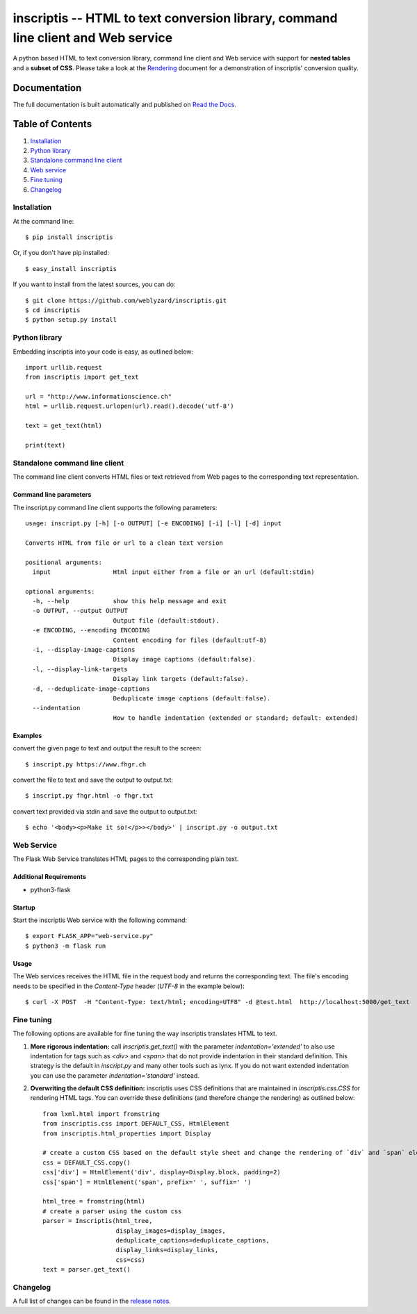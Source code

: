 ==================================================================================
inscriptis -- HTML to text conversion library, command line client and Web service
==================================================================================

.. image:: https://badge.fury.io/py/inscriptis.svg
   :target: https://badge.fury.io/py/inscriptis
   :alt: PyPI version

.. image:: https://codecov.io/gh/weblyzard/inscriptis/branch/master/graph/badge.svg
   :target: https://codecov.io/gh/weblyzard/inscriptis/
   :alt: Coverage

.. image:: https://www.travis-ci.org/weblyzard/inscriptis.png?branch=master
   :target: https://www.travis-ci.org/weblyzard/inscriptis
   :alt: Build status

.. image:: https://inscriptis.readthedocs.io/en/latest/?badge=latest
   :target: https://inscriptis.readthedocs.io/en/latest/
   :alt: Documentation


A python based HTML to text conversion library, command line client and Web service with support for **nested tables** and a **subset of CSS**.
Please take a look at the `Rendering <https://github.com/weblyzard/inscriptis/blob/master/RENDERING.md>`_ document for a demonstration of inscriptis' conversion quality.

Documentation
=============

The full documentation is built automatically and published on `Read the Docs <https://inscriptis.readthedocs.org/en/latest/>`_.

Table of Contents
=================

1. `Installation`_
2. `Python library`_
3. `Standalone command line client`_
4. `Web service`_
5. `Fine tuning`_
6. `Changelog`_


Installation
------------

At the command line::

    $ pip install inscriptis

Or, if you don't have pip installed::

    $ easy_install inscriptis

If you want to install from the latest sources, you can do::

    $ git clone https://github.com/weblyzard/inscriptis.git
    $ cd inscriptis
    $ python setup.py install


Python library
--------------

Embedding inscriptis into your code is easy, as outlined below::
   
   import urllib.request
   from inscriptis import get_text
   
   url = "http://www.informationscience.ch"
   html = urllib.request.urlopen(url).read().decode('utf-8')
   
   text = get_text(html)
   
   print(text)

Standalone command line client
------------------------------
The command line client converts HTML files or text retrieved from Web pages to the
corresponding text representation.


Command line parameters
~~~~~~~~~~~~~~~~~~~~~~~
The inscript.py command line client supports the following parameters::

   usage: inscript.py [-h] [-o OUTPUT] [-e ENCODING] [-i] [-l] [-d] input
   
   Converts HTML from file or url to a clean text version
   
   positional arguments:
     input                 Html input either from a file or an url (default:stdin)
   
   optional arguments:
     -h, --help            show this help message and exit
     -o OUTPUT, --output OUTPUT
                           Output file (default:stdout).
     -e ENCODING, --encoding ENCODING
                           Content encoding for files (default:utf-8)
     -i, --display-image-captions
                           Display image captions (default:false).
     -l, --display-link-targets
                           Display link targets (default:false).
     -d, --deduplicate-image-captions
                           Deduplicate image captions (default:false).
     --indentation
                           How to handle indentation (extended or standard; default: extended)

Examples
~~~~~~~~

convert the given page to text and output the result to the screen::

  $ inscript.py https://www.fhgr.ch
   
convert the file to text and save the output to output.txt::

  $ inscript.py fhgr.html -o fhgr.txt
   
convert text provided via stdin and save the output to output.txt::

  $ echo '<body><p>Make it so!</p>></body>' | inscript.py -o output.txt 



Web Service
-----------

The Flask Web Service translates HTML pages to the corresponding plain text. 

Additional Requirements
~~~~~~~~~~~~~~~~~~~~~~~~

* python3-flask

Startup
~~~~~~~
Start the inscriptis Web service with the following command::

  $ export FLASK_APP="web-service.py"
  $ python3 -m flask run

Usage
~~~~~

The Web services receives the HTML file in the request body and returns the corresponding text. The file's encoding needs to be specified 
in the `Content-Type` header (`UTF-8` in the example below)::

  $ curl -X POST  -H "Content-Type: text/html; encoding=UTF8" -d @test.html  http://localhost:5000/get_text

Fine tuning
-----------

The following options are available for fine tuning the way inscriptis translates HTML to text.

1. **More rigorous indentation:** call `inscriptis.get_text()` with the parameter `indentation='extended'` to also use indentation for tags such as `<div>` and `<span>` that do not provide indentation in their standard definition. This strategy is the default in `inscript.py` and many other tools such as lynx. If you do not want extended indentation you can use the parameter `indentation='standard'` instead.

2. **Overwriting the default CSS definition:** inscriptis uses CSS definitions that are maintained in `inscriptis.css.CSS` for rendering HTML tags. You can override these definitions (and therefore change the rendering) as outlined below::

      from lxml.html import fromstring
      from inscriptis.css import DEFAULT_CSS, HtmlElement
      from inscriptis.html_properties import Display
      
      # create a custom CSS based on the default style sheet and change the rendering of `div` and `span` elements
      css = DEFAULT_CSS.copy()
      css['div'] = HtmlElement('div', display=Display.block, padding=2)
      css['span'] = HtmlElement('span', prefix=' ', suffix=' ')
      
      html_tree = fromstring(html)
      # create a parser using the custom css
      parser = Inscriptis(html_tree,
                          display_images=display_images,
                          deduplicate_captions=deduplicate_captions,
                          display_links=display_links,
                          css=css)
      text = parser.get_text()
   

Changelog
---------

A full list of changes can be found in the `release notes <https://github.com/weblyzard/inscriptis/releases>`_.
